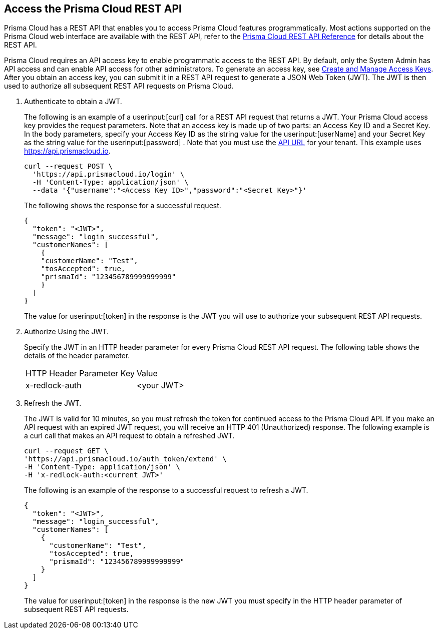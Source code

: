 :topic_type: task
[.task]
[#id3bbd1546-c54e-4a57-8540-b9b2125a07a5]
== Access the Prisma Cloud REST API
Prisma Cloud has a REST API that enables you to access Prisma Cloud features programmatically. Most actions supported on the Prisma Cloud web interface are available with the REST API, refer to the https://pan.dev/prisma-cloud/api/cspm/[Prisma Cloud REST API Reference] for details about the REST API.

Prisma Cloud requires an API access key to enable programmatic access to the REST API. By default, only the System Admin has API access and can enable API access for other administrators. To generate an access key, see xref:../manage-prisma-cloud-administrators/create-access-keys.adoc#idb225a52a-85ea-4b0c-9d69-d2dfca250e16[Create and Manage Access Keys]. After you obtain an access key, you can submit it in a REST API request to generate a JSON Web Token (JWT). The JWT is then used to authorize all subsequent REST API requests on Prisma Cloud.




[.procedure]
. Authenticate to obtain a JWT.
+
The following is an example of a userinput:[curl] call for a REST API request that returns a JWT. Your Prisma Cloud access key provides the request parameters. Note that an access key is made up of two parts: an Access Key ID and a Secret Key. In the body parameters, specify your Access Key ID as the string value for the userinput:[userName] and your Secret Key as the string value for the userinput:[password] . 
Note that you must use the https://pan.dev/prisma-cloud/api/cspm/api-urls/[API URL] for your tenant. This example uses https://api.prismacloud.io.
+
[userinput]
----
curl --request POST \
  'https://api.prismacloud.io/login' \
  -H 'Content-Type: application/json' \
  --data '{"username":"<Access Key ID>","password":"<Secret Key>"}'
----
+
The following shows the response for a successful request.
+
[userinput]
----
{
  "token": "<JWT>",
  "message": "login_successful",
  "customerNames": [
    {
    "customerName": "Test",
    "tosAccepted": true,
    "prismaId": "123456789999999999"
    }
  ]
}
----
+
The value for userinput:[token] in the response is the JWT you will use to authorize your subsequent REST API requests.

. Authorize Using the JWT.
+
Specify the JWT in an HTTP header parameter for every Prisma Cloud REST API request. The following table shows the details of the header parameter.
+
[cols="50%a,50%a"]
|===
|HTTP Header Parameter Key
|Value


|x-redlock-auth
|<your JWT>

|===


. Refresh the JWT.
+
The JWT is valid for 10 minutes, so you must refresh the token for continued access to the Prisma Cloud API. If you make an API request with an expired JWT request, you will receive an HTTP 401 (Unauthorized) response. The following example is a curl call that makes an API request to obtain a refreshed JWT.
+
[userinput]
----
curl --request GET \
'https://api.prismacloud.io/auth_token/extend' \
-H 'Content-Type: application/json' \
-H 'x-redlock-auth:<current JWT>'
----
+
The following is an example of the response to a successful request to refresh a JWT.
+
[userinput]
----
{
  "token": "<JWT>",
  "message": "login_successful",
  "customerNames": [
    {
      "customerName": "Test",
      "tosAccepted": true,
      "prismaId": "123456789999999999"
    }
  ]
}
----
+
The value for userinput:[token] in the response is the new JWT you must specify in the HTTP header parameter of subsequent REST API requests.

